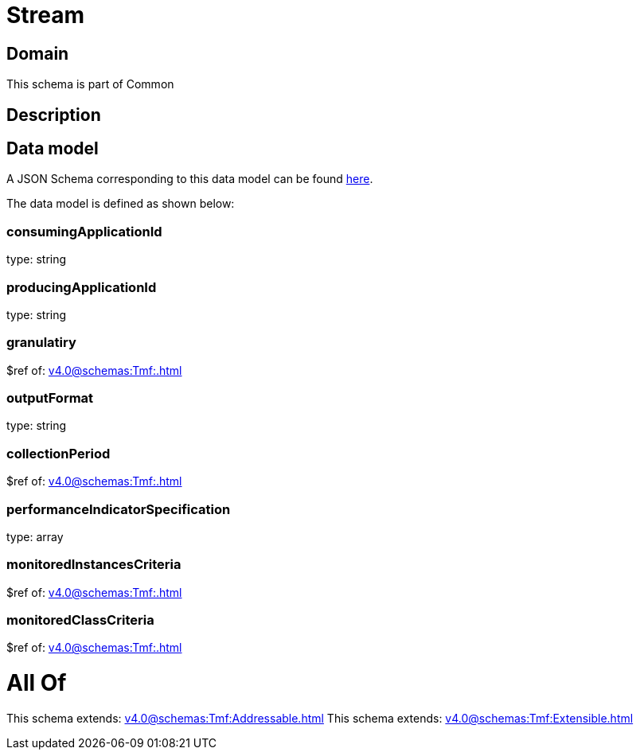 = Stream

[#domain]
== Domain

This schema is part of Common

[#description]
== Description




[#data_model]
== Data model

A JSON Schema corresponding to this data model can be found https://tmforum.org[here].

The data model is defined as shown below:


=== consumingApplicationId
type: string


=== producingApplicationId
type: string


=== granulatiry
$ref of: xref:v4.0@schemas:Tmf:.adoc[]


=== outputFormat
type: string


=== collectionPeriod
$ref of: xref:v4.0@schemas:Tmf:.adoc[]


=== performanceIndicatorSpecification
type: array


=== monitoredInstancesCriteria
$ref of: xref:v4.0@schemas:Tmf:.adoc[]


=== monitoredClassCriteria
$ref of: xref:v4.0@schemas:Tmf:.adoc[]


= All Of 
This schema extends: xref:v4.0@schemas:Tmf:Addressable.adoc[]
This schema extends: xref:v4.0@schemas:Tmf:Extensible.adoc[]
